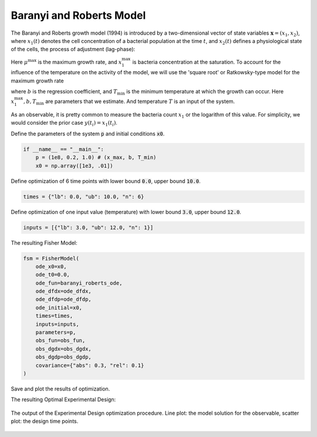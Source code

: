 Baranyi and Roberts Model
=========================

The Baranyi and Roberts growth model (1994) is introduced by a two-dimensional vector of state variables :math:`\mathbf{x}=(x_1, x_2)`, where :math:`x_1(t)` denotes the cell concentration of a bacterial population at the time :math:`t`, and :math:`x_2(t)` defines a physiological state of the cells, the process of adjustment (lag-phase):

.. math::
    \begin{alignat}{3}
        &\dot x_1(t) &&= \frac{x_2(t)}{x_2(t) + 1} \mu^\text{max} \bigg(1 - \frac{x_1(t)}{x_1^\text{max}}\bigg) x(t)\\
        &\dot x_2(t) &&= \mu^\text{max}  x_2(t)
    \end{alignat}
   :label: eq:baranyi_roberts_ode    

Here :math:`\mu^\text{max}` is the maximum growth rate, and :math:`x_1^\text{max}` is bacteria concentration at the saturation. 
To account for the influence of the temperature on the activity of the model, we will use the 'square root' or Ratkowsky-type model for the maximum growth rate

.. math::
   \begin{alignat}{3}
        \sqrt{\mu^\text{max}} = b (T - T_\text{min}),
   \end{alignat}
   :label: eq:ratakowski_model

where :math:`b` is the regression coefficient, and :math:`T_\text{min}` is the minimum temperature at which the growth can occur.
Here :math:`x_1^\text{max}, b, T_\text{min}` are parameters that we estimate. And temperature :math:`T` is an input of the system.

.. code-block:: python3
    :caption: The ODEs describing the system

    #!/usr/bin/env python3
    import numpy as np
    from FisInMa import *

    def baranyi_roberts_ode(t, x, u, p, ode_args):
    # Define the ODEs
        x1, x2 = x
        (Temp, ) = u
        (x_max, b, Temp_min) = p
        # Define the maximum growth rate
        mu_max = b**2 * (Temp - Temp_min)**2
        return [
            mu_max * (x2/(x2 + 1)) * (1 - x1/x_max) * x1,           # f1
            mu_max * x2                                             # f2
        ]

    def ode_dfdp(t, x, u, p, ode_args):
    # Define the derivative of the function in the ODEs w.r.t. parameter vector
        x1, x2 = x
        (Temp, ) = u
        (x_max, b, Temp_min) = p
        mu_max = b**2 * (Temp - Temp_min)**2
        return [
            [
                mu_max * (x2/(x2 + 1)) * (x1/x_max)**2,             # df1/dx_max
                2 * b * (Temp - Temp_min)**2 * (x2/(x2 + 1))
                    * (1 - x1/x_max)*x1,                            # df1/db
                -2 * b**2 * (Temp - Temp_min) * (x2/(x2 + 1))
                    * (1 - x1/x_max)*x1                             # df1/dTemp_min
            ],
            [
                0,                                                  # df2/dx_max
                2 * b * (Temp - Temp_min)**2 * x2,                  # df2/db
                2 * b**2 * (Temp - Temp_min) * x2                   # df2/dTemp_min
            ]
        ]

    def ode_dfdx(t, x, u, p, ode_args):
    # Define the derivative of the function in the ODEs w.r.t. state variable vector
        x1, x2 = x
        (Temp, ) = u
        (x_max, b, Temp_min) = p
        mu_max = b**2 * (Temp - Temp_min)**2
        return [
            [
                mu_max * (x2/(x2 + 1)) * (1 - 2*x1/x_max),          # df1/dx1
                mu_max * 1/(x2 + 1)**2 * (1 - x1/x_max)*x1          # df1/dx2
            ],
            [
                0,                                                  # df2/dx1
                mu_max                                              # df2/dx2
            ]
        ]

As an observable, it is pretty common to measure the bacteria count :math:`x_1` or the logarithm of this value. 
For simplicity, we would consider the prior case :math:`y(t_i) = x_1(t_i)`.

.. code-block:: python3
    :caption: The Observables to be used to calculate the Sensitivities

    def obs_fun(t, x, u, p, ode_args):
    # Define the observable function
        x1, x2 = x
        (Temp, ) = u
        (x_max, b, Temp_min) = p
        return [
            x1
        ]

    def obs_dgdp(t, x, u, p, ode_args):
    # Define the derivative of the observable function w.r.t. parameter vector
        x1, x2 = x
        (Temp, ) = u
        (x_max, b, Temp_min) = p
        return [
            [0, 0, 0]
        ]

    def obs_dgdx(t, x, u, p, ode_args):
    # Define the derivative of the observable function w.r.t. state variable vector
        x1, x2 = x
        (Temp, ) = u
        (x_max, b, Temp_min) = p
        return [
            [1, 0]
        ]

Define the parameters of the system :code:`p` and initial conditions :code:`x0`.

.. code-block:: python3

    if __name__ == "__main__":
        p = (1e8, 0.2, 1.0) # (x_max, b, T_min)
        x0 = np.array([1e3, .01])

Define optimization of 6 time points with lower bound :code:`0.0`, upper bound :code:`10.0`.

.. code-block:: python3

    times = {"lb": 0.0, "ub": 10.0, "n": 6}

Define optimization of one input value (temperature) with lower bound :code:`3.0`, upper bound :code:`12.0`.

.. code-block:: python3

    inputs = [{"lb": 3.0, "ub": 12.0, "n": 1}]


The resulting Fisher Model:

.. code-block:: python3

    fsm = FisherModel(
        ode_x0=x0,
        ode_t0=0.0,
        ode_fun=baranyi_roberts_ode,
        ode_dfdx=ode_dfdx,
        ode_dfdp=ode_dfdp,
        ode_initial=x0,
        times=times,
        inputs=inputs,
        parameters=p,
        obs_fun=obs_fun,
        obs_dgdx=obs_dgdx,
        obs_dgdp=obs_dgdp,
        covariance={"abs": 0.3, "rel": 0.1}
    )


.. code-block:: python3
    :caption: The input file: optimization function

    fsr = find_optimal(
        fsm,
        relative_sensitivities=True,
        recombination=0.7,
        mutation=(0.1, 0.8),
        workers=20,
        popsize=10,
        polish=False,
    )

Save and plot the results of optimization.

.. code-block:: python3
    :caption: The input file: saving and plotting.

    plot_all_observables(fsr)
    json_dump(fsr, "baranyi_roberts_design.json")

The resulting Optimal Experimental Design:

.. figure:: ../../../source/_static/baranyi_roberts/Observable_Results_baranyi_roberts_ode_fisher_determinant_rel_sensit_cont_6times_1temps_000_x_00.svg
    :align: center
    :width: 400

    The output of the Experimental Design optimization procedure. 
    Line plot: the model solution for the observable, scatter plot: the design time points.